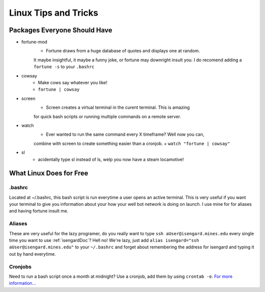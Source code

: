 Linux Tips and Tricks
=====================

Packages Everyone Should Have
-----------------------------

- fortune-mod
    + Fortune draws from a huge database of quotes and displays one at random. 
    It maybe insightful, it maybe a funny joke, or fortune may downright insult 
    you. I do recomend adding a ``fortune -s`` to your ``.bashrc``
- cowsay
    + Make cows say whatever you like!
    + ``fortune | cowsay``
- screen
    + Screen creates a virtual terminal in the curent terminal. This is amazing 
    for quick bash scripts or running multiple commands on a remote server.
- watch
    + Ever wanted to run the same command every X timeframe? Well now you can, 
    combine with screen to create something easier than a cronjob.
    + ``watch "fortune | cowsay"``
- sl
    + acidentally type sl instead of ls, welp you now have a steam locamotive!

What Linux Does for Free
------------------------

.bashrc
+++++++
Located at ~/.bashrc, this bash script is run everytime a user opens an active 
terminal. This is very useful if you want your terminal to give you information 
about your how your well bot network is doing on launch. I use mine for for 
aliases and having fortune insult me.

Aliases
+++++++
These are very useful for the lazy programer, do you really want to type ``ssh 
aUser@isengard.mines.edu`` every single time you want to use :ref:`isengardDoc`?
Hell no! We're lazy, just add ``alias isengard="ssh aUser@isengard.mines.edu"`` 
to your ``~/.bashrc`` and forget about remembering the address for isengard and 
typing it out by hand everytime.

Cronjobs
++++++++
Need to run a bash script once a month at midnight? Use a cronjob, add them by 
using ``crontab -e``. `For more information... <https://en.wikipedia.org/wiki/Cron>`_

